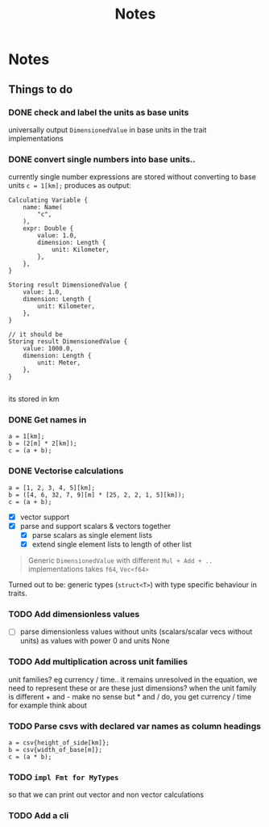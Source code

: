 #+title: Notes
* Notes
** Things to do
*** DONE check and label the units as base units
CLOSED: [2023-08-21 Mon 23:51]
universally output =DimensionedValue= in base units in the trait implementations
*** DONE convert single numbers into base units..
CLOSED: [2023-08-21 Mon 23:52]
currently single number expressions are stored without converting to base units
=c = 1[km];= produces as output:
#+begin_example
Calculating Variable {
    name: Name(
        "c",
    ),
    expr: Double {
        value: 1.0,
        dimension: Length {
            unit: Kilometer,
        },
    },
}

Storing result DimensionedValue {
    value: 1.0,
    dimension: Length {
        unit: Kilometer,
    },
}

// it should be
Storing result DimensionedValue {
    value: 1000.0,
    dimension: Length {
        unit: Meter,
    },
}

#+end_example
its stored in km
*** DONE Get names in
CLOSED: [2023-08-22 Tue 00:13]
#+begin_src
a = 1[km];
b = (2[m] * 2[km]);
c = (a + b);
#+end_src
*** DONE Vectorise calculations
CLOSED: [2023-08-23 Wed 09:49]
#+begin_src
a = [1, 2, 3, 4, 5][km];
b = ([4, 6, 32, 7, 9][m] * [25, 2, 2, 1, 5][km]);
c = (a + b);
#+end_src
- [X] vector support
- [X] parse and support scalars & vectors together
  - [X] parse scalars as single element lists
  - [X] extend single element lists to length of other list

#+begin_quote
Generic =DimensionedValue= with different =Mul + Add + ..= implementations
takes =f64=, =Vec<f64>=
#+end_quote
Turned out to be: generic types (=struct<T>=) with type specific behaviour in traits.
*** TODO Add dimensionless values
  - [ ] parse dimensionless values without units (scalars/scalar vecs without units) as values with power 0 and units None
*** TODO Add multiplication across unit families
unit families?
eg currency / time.. it remains unresolved in the equation, we need to represent these
or are these just dimensions?
when the unit family is different + and - make no sense but * and / do, you get currency / time for example
think about
*** TODO Parse csvs with declared var names as column headings
#+begin_src
a = csv{height_of_side[km]};
b = csv{width_of_base[m]};
c = (a * b);
#+end_src
*** TODO =impl Fmt for MyTypes=
so that we can print out vector and non vector calculations
*** TODO Add a cli
